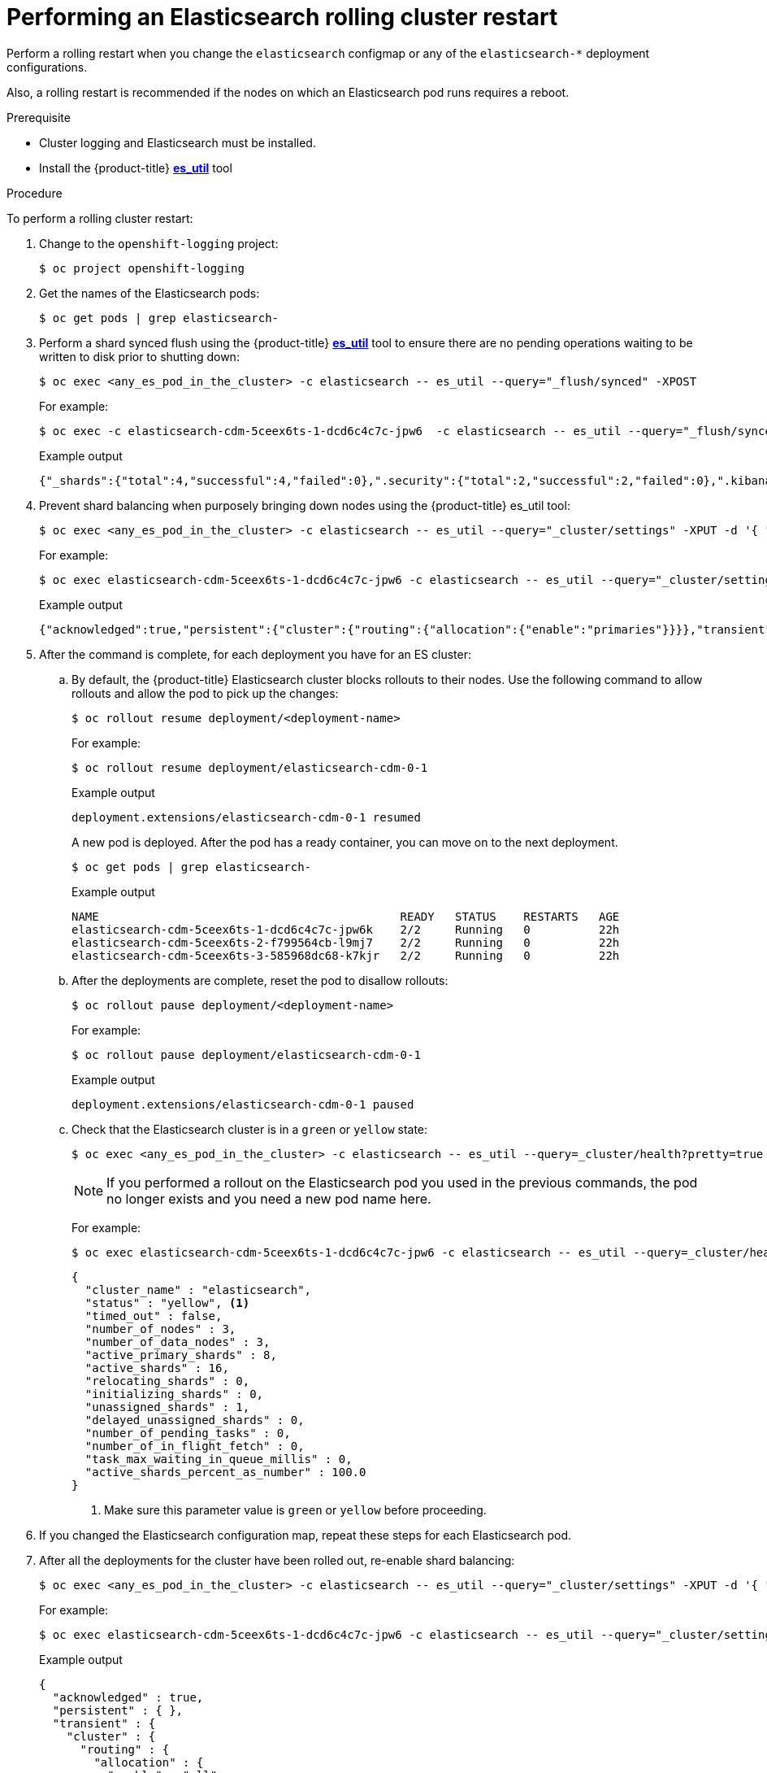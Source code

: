 // Module included in the following assemblies:
//
// * logging/config/cluster-logging-log-store.adoc

[id="cluster-logging-manual-rollout-rolling_{context}"]
= Performing an Elasticsearch rolling cluster restart

Perform a rolling restart when you change the `elasticsearch` configmap
or any of the `elasticsearch-*` deployment configurations.

Also, a rolling restart is recommended if the nodes on which an Elasticsearch pod
runs requires a reboot.

.Prerequisite

* Cluster logging and Elasticsearch must be installed.

* Install the {product-title} link:https://github.com/openshift/origin-aggregated-logging/tree/master/elasticsearch#es_util[*es_util*] tool

.Procedure

To perform a rolling cluster restart:

. Change to the `openshift-logging` project:
+
----
$ oc project openshift-logging
----

. Get the names of the Elasticsearch pods:
+
----
$ oc get pods | grep elasticsearch-
----

. Perform a shard synced flush using the {product-title} link:https://github.com/openshift/origin-aggregated-logging/tree/master/elasticsearch#es_util[*es_util*] tool to ensure there are no pending operations waiting to be written to disk prior to shutting down:
+
[source,terminal]
----
$ oc exec <any_es_pod_in_the_cluster> -c elasticsearch -- es_util --query="_flush/synced" -XPOST
----
+
For example:
+
----
$ oc exec -c elasticsearch-cdm-5ceex6ts-1-dcd6c4c7c-jpw6  -c elasticsearch -- es_util --query="_flush/synced" -XPOST
----
+
.Example output
+
----
{"_shards":{"total":4,"successful":4,"failed":0},".security":{"total":2,"successful":2,"failed":0},".kibana_1":{"total":2,"successful":2,"failed":0}}
----

. Prevent shard balancing when purposely bringing down nodes using the {product-title} es_util tool:
+
----
$ oc exec <any_es_pod_in_the_cluster> -c elasticsearch -- es_util --query="_cluster/settings" -XPUT -d '{ "persistent": { "cluster.routing.allocation.enable" : "primaries" } }'
----
+
For example:
+
----
$ oc exec elasticsearch-cdm-5ceex6ts-1-dcd6c4c7c-jpw6 -c elasticsearch -- es_util --query="_cluster/settings" -XPUT -d '{ "persistent": { "cluster.routing.allocation.enable" : "primaries" } }'
----
+
.Example output
[source,terminal]
----
{"acknowledged":true,"persistent":{"cluster":{"routing":{"allocation":{"enable":"primaries"}}}},"transient":
----

. After the command is complete, for each deployment you have for an ES cluster:

.. By default, the {product-title} Elasticsearch cluster blocks rollouts to their nodes. Use the following command to allow rollouts
and allow the pod to pick up the changes:
+
----
$ oc rollout resume deployment/<deployment-name>
----
+
For example:
+
----
$ oc rollout resume deployment/elasticsearch-cdm-0-1
----
+
.Example output
+
----
deployment.extensions/elasticsearch-cdm-0-1 resumed
----
+
A new pod is deployed. After the pod has a ready container, you can
move on to the next deployment.
+
----
$ oc get pods | grep elasticsearch-
----
+
.Example output
[source,terminal]
----
NAME                                            READY   STATUS    RESTARTS   AGE
elasticsearch-cdm-5ceex6ts-1-dcd6c4c7c-jpw6k    2/2     Running   0          22h
elasticsearch-cdm-5ceex6ts-2-f799564cb-l9mj7    2/2     Running   0          22h
elasticsearch-cdm-5ceex6ts-3-585968dc68-k7kjr   2/2     Running   0          22h
----

.. After the deployments are complete, reset the pod to disallow rollouts:
+
----
$ oc rollout pause deployment/<deployment-name>
----
+
For example:
+
----
$ oc rollout pause deployment/elasticsearch-cdm-0-1
----
+
.Example output
+
----
deployment.extensions/elasticsearch-cdm-0-1 paused
----
+
.. Check that the Elasticsearch cluster is in a `green` or `yellow` state:
+
----
$ oc exec <any_es_pod_in_the_cluster> -c elasticsearch -- es_util --query=_cluster/health?pretty=true
----
+
[NOTE]
====
If you performed a rollout on the Elasticsearch pod you used in the previous commands, the pod no longer exists and you need a new pod name here.
====
+
For example:
+
----
$ oc exec elasticsearch-cdm-5ceex6ts-1-dcd6c4c7c-jpw6 -c elasticsearch -- es_util --query=_cluster/health?pretty=true
----
+
----
{
  "cluster_name" : "elasticsearch",
  "status" : "yellow", <1>
  "timed_out" : false,
  "number_of_nodes" : 3,
  "number_of_data_nodes" : 3,
  "active_primary_shards" : 8,
  "active_shards" : 16,
  "relocating_shards" : 0,
  "initializing_shards" : 0,
  "unassigned_shards" : 1,
  "delayed_unassigned_shards" : 0,
  "number_of_pending_tasks" : 0,
  "number_of_in_flight_fetch" : 0,
  "task_max_waiting_in_queue_millis" : 0,
  "active_shards_percent_as_number" : 100.0
}
----
<1> Make sure this parameter value is `green` or `yellow` before proceeding.

. If you changed the Elasticsearch configuration map, repeat these steps for each Elasticsearch pod.

. After all the deployments for the cluster have been rolled out, re-enable shard balancing:
+
----
$ oc exec <any_es_pod_in_the_cluster> -c elasticsearch -- es_util --query="_cluster/settings" -XPUT -d '{ "persistent": { "cluster.routing.allocation.enable" : "all" } }'
----
+
For example:
+
----
$ oc exec elasticsearch-cdm-5ceex6ts-1-dcd6c4c7c-jpw6 -c elasticsearch -- es_util --query="_cluster/settings" -XPUT -d '{ "persistent": { "cluster.routing.allocation.enable" : "all" } }'
----
+
.Example output
[source,terminal]
----
{
  "acknowledged" : true,
  "persistent" : { },
  "transient" : {
    "cluster" : {
      "routing" : {
        "allocation" : {
          "enable" : "all"
        }
      }
    }
  }
}
----
